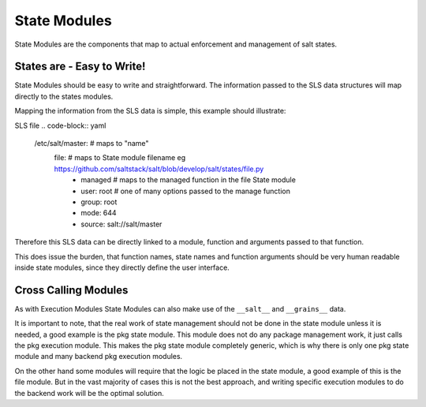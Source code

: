 =============
State Modules
=============

State Modules are the components that map to actual enforcement and management
of salt states.

States are - Easy to Write!
============================

State Modules should be easy to write and straightforward. The information
passed to the SLS data structures will map directly to the states modules.

Mapping the information from the SLS data is simple, this example should
illustrate:

SLS file
.. code-block:: yaml

    /etc/salt/master: # maps to "name"
      file: # maps to State module filename eg https://github.com/saltstack/salt/blob/develop/salt/states/file.py
        - managed # maps to the managed function in the file State module
        - user: root # one of many options passed to the manage function
        - group: root
        - mode: 644
        - source: salt://salt/master

Therefore this SLS data can be directly linked to a module, function and
arguments passed to that function.

This does issue the burden, that function names, state names and function
arguments should be very human readable inside state modules, since they
directly define the user interface.

Cross Calling Modules
=====================

As with Execution Modules State Modules can also make use of the ``__salt__``
and ``__grains__`` data.

It is important to note, that the real work of state management should not be
done in the state module unless it is needed, a good example is the pkg state
module. This module does not do any package management work, it just calls the
pkg execution module. This makes the pkg state module completely generic, which
is why there is only one pkg state module and many backend pkg execution
modules.

On the other hand some modules will require that the logic be placed in the
state module, a good example of this is the file module. But in the vast
majority of cases this is not the best approach, and writing specific
execution modules to do the backend work will be the optimal solution.
